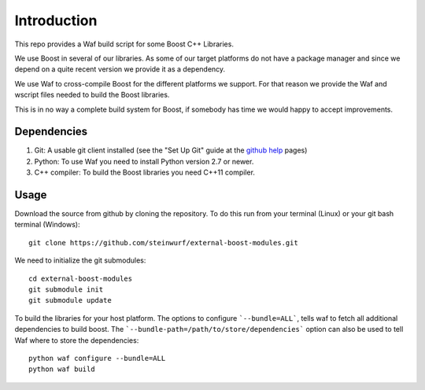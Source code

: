 Introduction
============

This repo provides a Waf build script for some Boost C++ Libraries.

We use Boost in several of our libraries. As some of our target platforms
do not have a package manager and since we depend on a quite recent version 
we provide it as a dependency. 

We use Waf to cross-compile Boost for the different platforms
we support. For that reason we provide the Waf and wscript files
needed to build the Boost libraries.

This is in no way a complete build system for Boost, if somebody 
has time we would happy to accept improvements.

Dependencies
------------

1. Git: A usable git client installed (see the "Set Up Git" guide at 
   the `github help`_ pages)
2. Python: To use Waf you need to install Python version 2.7 or newer. 
3. C++ compiler: To build the Boost libraries you need C++11 compiler. 

.. _github help: http://help.github.com/

Usage
-----

Download the source from github by cloning the repository. To do this run
from your terminal (Linux) or  your git bash terminal (Windows)::
  
    git clone https://github.com/steinwurf/external-boost-modules.git

We need to initialize the git submodules::

    cd external-boost-modules
    git submodule init
    git submodule update

To build the libraries for your host platform. The options to configure
```--bundle=ALL```, tells waf to fetch all additional dependencies to build boost.
The ```--bundle-path=/path/to/store/dependencies``` option can also be used to
tell Waf where to store the dependencies:: 

    python waf configure --bundle=ALL
    python waf build



